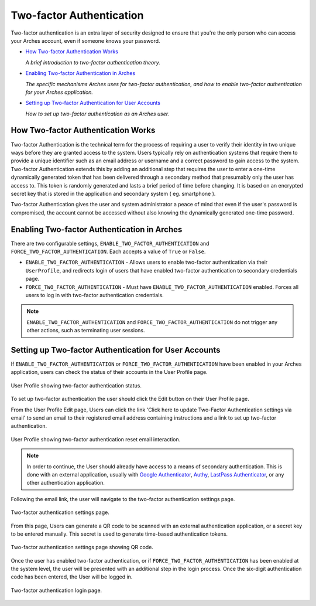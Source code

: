 #########################
Two-factor Authentication
#########################

Two-factor authentication is an extra layer of security designed to ensure that you're the only person who can access your Arches account, even if someone knows your password.

* `How Two-factor Authentication Works`_

  *A brief introduction to two-factor authentication theory.*

* `Enabling Two-factor Authentication in Arches`_

  *The specific mechanisms Arches uses for two-factor authentication, and how to enable two-factor authentication for your Arches application.*

* `Setting up Two-factor Authentication for User Accounts`_

  *How to set up two-factor authentication as an Arches user.*

How Two-factor Authentication Works
-----------------------------------
Two-factor Authentication is the technical term for the process of requiring a user to verify their identity in two unique ways before they are granted access to the system.
Users typically rely on authentication systems that require them to provide a unique identifier such as an email address or username and a correct password to gain access to the system.
Two-factor Authentication extends this by adding an additional step that requires the user to enter a one-time dynamically generated token that has been delivered through a secondary method that presumably only the user has access to.
This token is randomly generated and lasts a brief period of time before changing. It is based on an encrypted secret key that is stored in the application and secondary system ( eg. smartphone ).

Two-factor Authentication gives the user and system administrator a peace of mind that even if the user's password is compromised,
the account cannot be accessed without also knowing the dynamically generated one-time password.

Enabling Two-factor Authentication in Arches
--------------------------------------------

There are two configurable settings, ``ENABLE_TWO_FACTOR_AUTHENTICATION`` and ``FORCE_TWO_FACTOR_AUTHENTICATION``. Each accepts a value of ``True`` or ``False``.

* ``ENABLE_TWO_FACTOR_AUTHENTICATION`` - Allows users to enable two-factor authentication via their ``UserProfile``, and redirects login of users that have enabled two-factor authentication to secondary credentials page.
* ``FORCE_TWO_FACTOR_AUTHENTICATION`` - Must have ``ENABLE_TWO_FACTOR_AUTHENTICATION`` enabled. Forces all users to log in with two-factor authentication credentials.

.. note::
  ``ENABLE_TWO_FACTOR_AUTHENTICATION`` and ``FORCE_TWO_FACTOR_AUTHENTICATION`` do not trigger any other actions, such as terminating user sessions.


Setting up Two-factor Authentication for User Accounts
------------------------------------------------------

If ``ENABLE_TWO_FACTOR_AUTHENTICATION`` or ``FORCE_TWO_FACTOR_AUTHENTICATION`` have been enabled in your Arches application, users can check the status of their accounts in the User Profile page.

.. figure:: ../../images/two-factor-authentication-user-profile.png
    :width: 100%
    :align: center

    User Profile showing two-factor authentication status.

To set up two-factor authentication the user should click the Edit button on their User Profile page.

From the User Profile Edit page, Users can click the link 'Click here to update Two-Factor Authentication settings via email' to send an email to their registered email address containing instructions and a link to set up two-factor authentication.

.. figure:: ../../images/two-factor-authentication-send-email-from-profile.png
    :width: 100%
    :align: center

    User Profile showing two-factor authentication reset email interaction.

.. note::
  In order to continue, the User should already have access to a means of secondary authentication.
  This is done with an external application, usually with `Google Authenticator <https://play.google.com/store/apps/details?id=com.google.android.apps.authenticator2>`_,
  `Authy <https://authy.com/>`_, `LastPass Authenticator <https://lastpass.com/auth/>`_, or any other authentication application.

Following the email link, the user will navigate to the two-factor authentication settings page.

.. figure:: ../../images/two-factor-authentication-settings.png
    :width: 100%
    :align: center

    Two-factor authentication settings page.

From this page, Users can generate a QR code to be scanned with an external authentication application, or a secret key to be entered manually. This secret is used to generate time-based authentication tokens.

.. figure:: ../../images/two-factor-authentication-qr-code.png
    :width: 100%
    :align: center

    Two-factor authentication settings page showing QR code.

Once the user has enabled two-factor authentication, or if ``FORCE_TWO_FACTOR_AUTHENTICATION`` has been enabled at the system level, the user will be presented with an additional step in the login process. Once the six-digit authentication code has been entered, the User will be logged in.

.. figure:: ../../images/two-factor-authentication-login.png
    :width: 100%
    :align: center

    Two-factor authentication login page.
